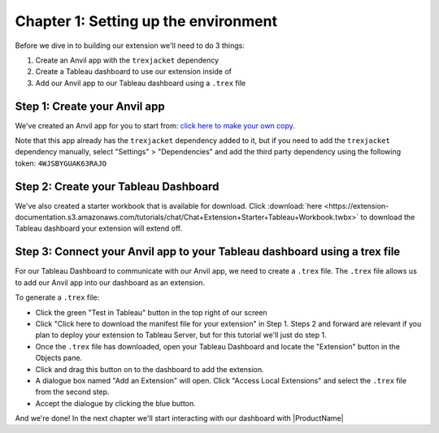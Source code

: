 Chapter 1: Setting up the environment
=====================================

Before we dive in to building our extension we'll need to do 3 things:

1. Create an Anvil app with the ``trexjacket`` dependency
2. Create a Tableau dashboard to use our extension inside of
3. Add our Anvil app to our Tableau dashboard using a ``.trex`` file

Step 1: Create your Anvil app
~~~~~~~~~~~~~~~~~~~~~~~~~~~~~

We've created an Anvil app for you to start from: `click here to make your own copy <https://anvil.works/build#clone:KIKWE6ZTOXCWRBAN=NVL6DAXCZCC5WWDRZTPW4SOS>`_.

Note that this app already has the ``trexjacket`` dependency added to it, but if you need to add the ``trexjacket`` dependency manually, select "Settings" > "Dependencies" and add the third party dependency using the following token: ``4WJSBYGUAK63RAJO``

Step 2: Create your Tableau Dashboard
~~~~~~~~~~~~~~~~~~~~~~~~~~~~~~~~~~~~~

We've also created a starter workbook that is available for download. Click :download:`here <https://extension-documentation.s3.amazonaws.com/tutorials/chat/Chat+Extension+Starter+Tableau+Workbook.twbx>` to download the Tableau dashboard your extension will extend off.

Step 3: Connect your Anvil app to your Tableau dashboard using a trex file
~~~~~~~~~~~~~~~~~~~~~~~~~~~~~~~~~~~~~~~~~~~~~~~~~~~~~~~~~~~~~~~~~~~~~~~~~~~

For our Tableau Dashboard to communicate with our Anvil app, we need to create a ``.trex`` file. The ``.trex`` file allows us to add our Anvil app into our dashboard as an extension.

.. image:: https://extension-documentation.s3.amazonaws.com/tutorials/chat/addtrex.gif

To generate a ``.trex`` file:

* Click the green "Test in Tableau" button in the top right of our screen
* Click "Click here to download the manifest file for your extension" in Step 1. Steps 2 and forward are relevant if you plan to deploy your extension to Tableau Server, but for this tutorial we'll just do step 1.
* Once the ``.trex`` file has downloaded, open your Tableau Dashboard and locate the "Extension" button in the Objects pane.
* Click and drag this button on to the dashboard to add the extension.
* A dialogue box named "Add an Extension" will open. Click "Access Local Extensions" and select the ``.trex`` file from the second step.
* Accept the dialogue by clicking the blue button.

And we're done! In the next chapter we'll start interacting with our dashboard with |ProductName|
